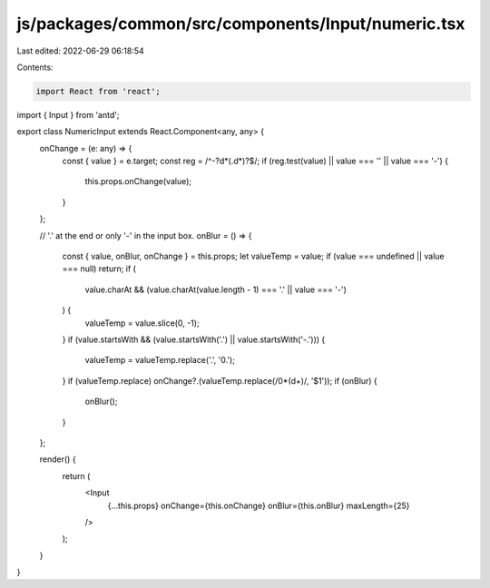 js/packages/common/src/components/Input/numeric.tsx
===================================================

Last edited: 2022-06-29 06:18:54

Contents:

.. code-block:: tsx

    import React from 'react';
import { Input } from 'antd';

export class NumericInput extends React.Component<any, any> {
  onChange = (e: any) => {
    const { value } = e.target;
    const reg = /^-?\d*(\.\d*)?$/;
    if (reg.test(value) || value === '' || value === '-') {
      this.props.onChange(value);
    }
  };

  // '.' at the end or only '-' in the input box.
  onBlur = () => {
    const { value, onBlur, onChange } = this.props;
    let valueTemp = value;
    if (value === undefined || value === null) return;
    if (
      value.charAt &&
      (value.charAt(value.length - 1) === '.' || value === '-')
    ) {
      valueTemp = value.slice(0, -1);
    }
    if (value.startsWith && (value.startsWith('.') || value.startsWith('-.'))) {
      valueTemp = valueTemp.replace('.', '0.');
    }
    if (valueTemp.replace) onChange?.(valueTemp.replace(/0*(\d+)/, '$1'));
    if (onBlur) {
      onBlur();
    }
  };

  render() {
    return (
      <Input
        {...this.props}
        onChange={this.onChange}
        onBlur={this.onBlur}
        maxLength={25}
      />
    );
  }
}


